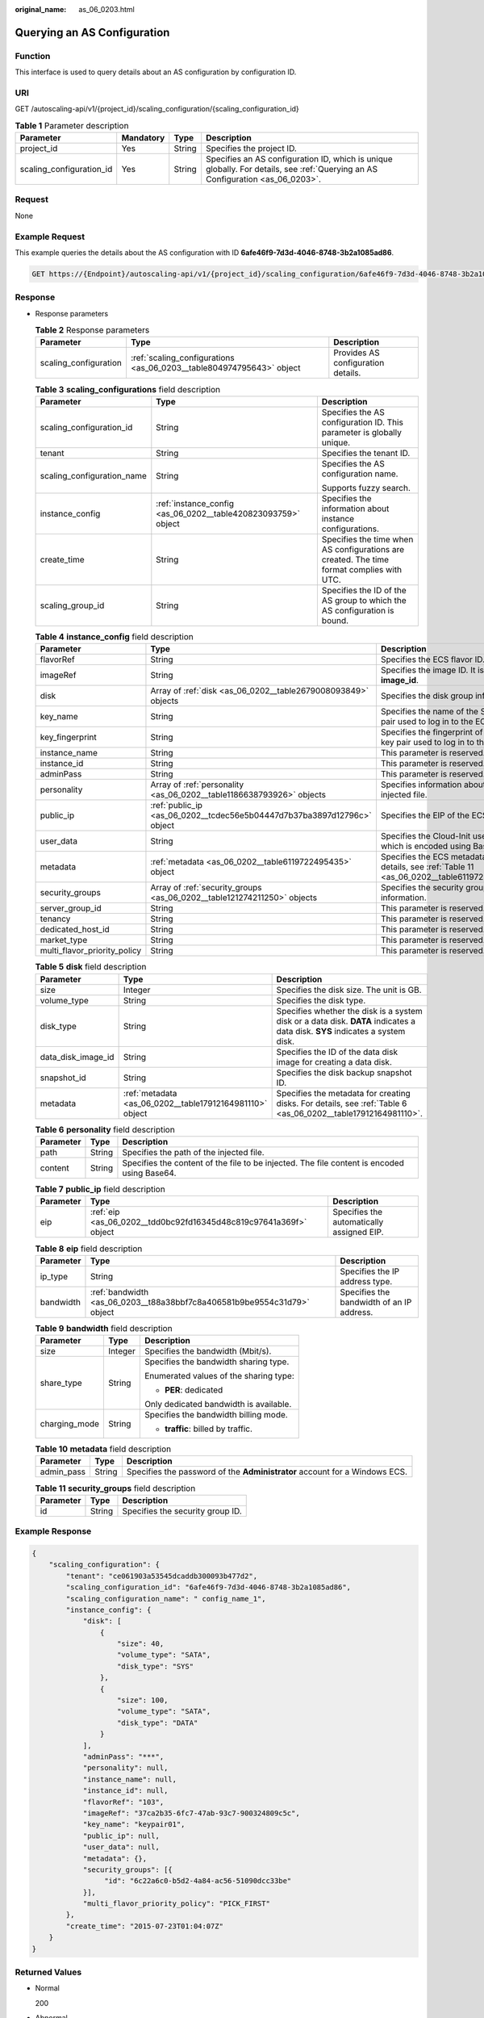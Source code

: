 :original_name: as_06_0203.html

.. _as_06_0203:

Querying an AS Configuration
============================

Function
--------

This interface is used to query details about an AS configuration by configuration ID.

URI
---

GET /autoscaling-api/v1/{project_id}/scaling_configuration/{scaling_configuration_id}

.. table:: **Table 1** Parameter description

   +--------------------------+-----------+--------+--------------------------------------------------------------------------------------------------------------------------------+
   | Parameter                | Mandatory | Type   | Description                                                                                                                    |
   +==========================+===========+========+================================================================================================================================+
   | project_id               | Yes       | String | Specifies the project ID.                                                                                                      |
   +--------------------------+-----------+--------+--------------------------------------------------------------------------------------------------------------------------------+
   | scaling_configuration_id | Yes       | String | Specifies an AS configuration ID, which is unique globally. For details, see :ref:`Querying an AS Configuration <as_06_0203>`. |
   +--------------------------+-----------+--------+--------------------------------------------------------------------------------------------------------------------------------+

Request
-------

None

Example Request
---------------

This example queries the details about the AS configuration with ID **6afe46f9-7d3d-4046-8748-3b2a1085ad86**.

.. code-block:: text

   GET https://{Endpoint}/autoscaling-api/v1/{project_id}/scaling_configuration/6afe46f9-7d3d-4046-8748-3b2a1085ad86

Response
--------

-  Response parameters

   .. table:: **Table 2** Response parameters

      +-----------------------+----------------------------------------------------------------------+------------------------------------+
      | Parameter             | Type                                                                 | Description                        |
      +=======================+======================================================================+====================================+
      | scaling_configuration | :ref:`scaling_configurations <as_06_0203__table804974795643>` object | Provides AS configuration details. |
      +-----------------------+----------------------------------------------------------------------+------------------------------------+

   .. _as_06_0203__table804974795643:

   .. table:: **Table 3** **scaling_configurations** field description

      +----------------------------+---------------------------------------------------------------+-------------------------------------------------------------------------------------------+
      | Parameter                  | Type                                                          | Description                                                                               |
      +============================+===============================================================+===========================================================================================+
      | scaling_configuration_id   | String                                                        | Specifies the AS configuration ID. This parameter is globally unique.                     |
      +----------------------------+---------------------------------------------------------------+-------------------------------------------------------------------------------------------+
      | tenant                     | String                                                        | Specifies the tenant ID.                                                                  |
      +----------------------------+---------------------------------------------------------------+-------------------------------------------------------------------------------------------+
      | scaling_configuration_name | String                                                        | Specifies the AS configuration name.                                                      |
      |                            |                                                               |                                                                                           |
      |                            |                                                               | Supports fuzzy search.                                                                    |
      +----------------------------+---------------------------------------------------------------+-------------------------------------------------------------------------------------------+
      | instance_config            | :ref:`instance_config <as_06_0202__table420823093759>` object | Specifies the information about instance configurations.                                  |
      +----------------------------+---------------------------------------------------------------+-------------------------------------------------------------------------------------------+
      | create_time                | String                                                        | Specifies the time when AS configurations are created. The time format complies with UTC. |
      +----------------------------+---------------------------------------------------------------+-------------------------------------------------------------------------------------------+
      | scaling_group_id           | String                                                        | Specifies the ID of the AS group to which the AS configuration is bound.                  |
      +----------------------------+---------------------------------------------------------------+-------------------------------------------------------------------------------------------+

   .. table:: **Table 4** **instance_config** field description

      +------------------------------+-------------------------------------------------------------------------+------------------------------------------------------------------------------------------------+
      | Parameter                    | Type                                                                    | Description                                                                                    |
      +==============================+=========================================================================+================================================================================================+
      | flavorRef                    | String                                                                  | Specifies the ECS flavor ID.                                                                   |
      +------------------------------+-------------------------------------------------------------------------+------------------------------------------------------------------------------------------------+
      | imageRef                     | String                                                                  | Specifies the image ID. It is same as **image_id**.                                            |
      +------------------------------+-------------------------------------------------------------------------+------------------------------------------------------------------------------------------------+
      | disk                         | Array of :ref:`disk <as_06_0202__table2679008093849>` objects           | Specifies the disk group information.                                                          |
      +------------------------------+-------------------------------------------------------------------------+------------------------------------------------------------------------------------------------+
      | key_name                     | String                                                                  | Specifies the name of the SSH key pair used to log in to the ECS.                              |
      +------------------------------+-------------------------------------------------------------------------+------------------------------------------------------------------------------------------------+
      | key_fingerprint              | String                                                                  | Specifies the fingerprint of the SSH key pair used to log in to the ECS.                       |
      +------------------------------+-------------------------------------------------------------------------+------------------------------------------------------------------------------------------------+
      | instance_name                | String                                                                  | This parameter is reserved.                                                                    |
      +------------------------------+-------------------------------------------------------------------------+------------------------------------------------------------------------------------------------+
      | instance_id                  | String                                                                  | This parameter is reserved.                                                                    |
      +------------------------------+-------------------------------------------------------------------------+------------------------------------------------------------------------------------------------+
      | adminPass                    | String                                                                  | This parameter is reserved.                                                                    |
      +------------------------------+-------------------------------------------------------------------------+------------------------------------------------------------------------------------------------+
      | personality                  | Array of :ref:`personality <as_06_0202__table1186638793926>` objects    | Specifies information about the injected file.                                                 |
      +------------------------------+-------------------------------------------------------------------------+------------------------------------------------------------------------------------------------+
      | public_ip                    | :ref:`public_ip <as_06_0202__tcdec56e5b04447d7b37ba3897d12796c>` object | Specifies the EIP of the ECS.                                                                  |
      +------------------------------+-------------------------------------------------------------------------+------------------------------------------------------------------------------------------------+
      | user_data                    | String                                                                  | Specifies the Cloud-Init user data, which is encoded using Base64.                             |
      +------------------------------+-------------------------------------------------------------------------+------------------------------------------------------------------------------------------------+
      | metadata                     | :ref:`metadata <as_06_0202__table6119722495435>` object                 | Specifies the ECS metadata. For details, see :ref:`Table 11 <as_06_0202__table6119722495435>`. |
      +------------------------------+-------------------------------------------------------------------------+------------------------------------------------------------------------------------------------+
      | security_groups              | Array of :ref:`security_groups <as_06_0202__table121274211250>` objects | Specifies the security group information.                                                      |
      +------------------------------+-------------------------------------------------------------------------+------------------------------------------------------------------------------------------------+
      | server_group_id              | String                                                                  | This parameter is reserved.                                                                    |
      +------------------------------+-------------------------------------------------------------------------+------------------------------------------------------------------------------------------------+
      | tenancy                      | String                                                                  | This parameter is reserved.                                                                    |
      +------------------------------+-------------------------------------------------------------------------+------------------------------------------------------------------------------------------------+
      | dedicated_host_id            | String                                                                  | This parameter is reserved.                                                                    |
      +------------------------------+-------------------------------------------------------------------------+------------------------------------------------------------------------------------------------+
      | market_type                  | String                                                                  | This parameter is reserved.                                                                    |
      +------------------------------+-------------------------------------------------------------------------+------------------------------------------------------------------------------------------------+
      | multi_flavor_priority_policy | String                                                                  | This parameter is reserved.                                                                    |
      +------------------------------+-------------------------------------------------------------------------+------------------------------------------------------------------------------------------------+

   .. table:: **Table 5** **disk** field description

      +--------------------+----------------------------------------------------------+------------------------------------------------------------------------------------------------------------------------------+
      | Parameter          | Type                                                     | Description                                                                                                                  |
      +====================+==========================================================+==============================================================================================================================+
      | size               | Integer                                                  | Specifies the disk size. The unit is GB.                                                                                     |
      +--------------------+----------------------------------------------------------+------------------------------------------------------------------------------------------------------------------------------+
      | volume_type        | String                                                   | Specifies the disk type.                                                                                                     |
      +--------------------+----------------------------------------------------------+------------------------------------------------------------------------------------------------------------------------------+
      | disk_type          | String                                                   | Specifies whether the disk is a system disk or a data disk. **DATA** indicates a data disk. **SYS** indicates a system disk. |
      +--------------------+----------------------------------------------------------+------------------------------------------------------------------------------------------------------------------------------+
      | data_disk_image_id | String                                                   | Specifies the ID of the data disk image for creating a data disk.                                                            |
      +--------------------+----------------------------------------------------------+------------------------------------------------------------------------------------------------------------------------------+
      | snapshot_id        | String                                                   | Specifies the disk backup snapshot ID.                                                                                       |
      +--------------------+----------------------------------------------------------+------------------------------------------------------------------------------------------------------------------------------+
      | metadata           | :ref:`metadata <as_06_0202__table17912164981110>` object | Specifies the metadata for creating disks. For details, see :ref:`Table 6 <as_06_0202__table17912164981110>`.                |
      +--------------------+----------------------------------------------------------+------------------------------------------------------------------------------------------------------------------------------+

   .. table:: **Table 6** **personality** field description

      +-----------+--------+---------------------------------------------------------------------------------------------+
      | Parameter | Type   | Description                                                                                 |
      +===========+========+=============================================================================================+
      | path      | String | Specifies the path of the injected file.                                                    |
      +-----------+--------+---------------------------------------------------------------------------------------------+
      | content   | String | Specifies the content of the file to be injected. The file content is encoded using Base64. |
      +-----------+--------+---------------------------------------------------------------------------------------------+

   .. table:: **Table 7** **public_ip** field description

      +-----------+-------------------------------------------------------------------+-------------------------------------------+
      | Parameter | Type                                                              | Description                               |
      +===========+===================================================================+===========================================+
      | eip       | :ref:`eip <as_06_0202__tdd0bc92fd16345d48c819c97641a369f>` object | Specifies the automatically assigned EIP. |
      +-----------+-------------------------------------------------------------------+-------------------------------------------+

   .. table:: **Table 8** **eip** field description

      +-----------+-------------------------------------------------------------------------+-------------------------------------------+
      | Parameter | Type                                                                    | Description                               |
      +===========+=========================================================================+===========================================+
      | ip_type   | String                                                                  | Specifies the IP address type.            |
      +-----------+-------------------------------------------------------------------------+-------------------------------------------+
      | bandwidth | :ref:`bandwidth <as_06_0203__t88a38bbf7c8a406581b9be9554c31d79>` object | Specifies the bandwidth of an IP address. |
      +-----------+-------------------------------------------------------------------------+-------------------------------------------+

   .. _as_06_0203__t88a38bbf7c8a406581b9be9554c31d79:

   .. table:: **Table 9** **bandwidth** field description

      +-----------------------+-----------------------+----------------------------------------+
      | Parameter             | Type                  | Description                            |
      +=======================+=======================+========================================+
      | size                  | Integer               | Specifies the bandwidth (Mbit/s).      |
      +-----------------------+-----------------------+----------------------------------------+
      | share_type            | String                | Specifies the bandwidth sharing type.  |
      |                       |                       |                                        |
      |                       |                       | Enumerated values of the sharing type: |
      |                       |                       |                                        |
      |                       |                       | -  **PER**: dedicated                  |
      |                       |                       |                                        |
      |                       |                       | Only dedicated bandwidth is available. |
      +-----------------------+-----------------------+----------------------------------------+
      | charging_mode         | String                | Specifies the bandwidth billing mode.  |
      |                       |                       |                                        |
      |                       |                       | -  **traffic**: billed by traffic.     |
      +-----------------------+-----------------------+----------------------------------------+

   .. table:: **Table 10** **metadata** field description

      +------------+--------+----------------------------------------------------------------------------+
      | Parameter  | Type   | Description                                                                |
      +============+========+============================================================================+
      | admin_pass | String | Specifies the password of the **Administrator** account for a Windows ECS. |
      +------------+--------+----------------------------------------------------------------------------+

   .. table:: **Table 11** **security_groups** field description

      ========= ====== ================================
      Parameter Type   Description
      ========= ====== ================================
      id        String Specifies the security group ID.
      ========= ====== ================================

Example Response
----------------

.. code-block::

   {
       "scaling_configuration": {
           "tenant": "ce061903a53545dcaddb300093b477d2",
           "scaling_configuration_id": "6afe46f9-7d3d-4046-8748-3b2a1085ad86",
           "scaling_configuration_name": " config_name_1",
           "instance_config": {
               "disk": [
                   {
                       "size": 40,
                       "volume_type": "SATA",
                       "disk_type": "SYS"
                   },
                   {
                       "size": 100,
                       "volume_type": "SATA",
                       "disk_type": "DATA"
                   }
               ],
               "adminPass": "***",
               "personality": null,
               "instance_name": null,
               "instance_id": null,
               "flavorRef": "103",
               "imageRef": "37ca2b35-6fc7-47ab-93c7-900324809c5c",
               "key_name": "keypair01",
               "public_ip": null,
               "user_data": null,
               "metadata": {},
               "security_groups": [{
                    "id": "6c22a6c0-b5d2-4a84-ac56-51090dcc33be"
               }],
               "multi_flavor_priority_policy": "PICK_FIRST"
           },
           "create_time": "2015-07-23T01:04:07Z"
       }
   }

Returned Values
---------------

-  Normal

   200

-  Abnormal

   +-----------------------------------+--------------------------------------------------------------------------------------------+
   | Returned Value                    | Description                                                                                |
   +===================================+============================================================================================+
   | 400 Bad Request                   | The server failed to process the request.                                                  |
   +-----------------------------------+--------------------------------------------------------------------------------------------+
   | 401 Unauthorized                  | You must enter the username and password to access the requested page.                     |
   +-----------------------------------+--------------------------------------------------------------------------------------------+
   | 403 Forbidden                     | You are forbidden to access the requested page.                                            |
   +-----------------------------------+--------------------------------------------------------------------------------------------+
   | 404 Not Found                     | The server could not find the requested page.                                              |
   +-----------------------------------+--------------------------------------------------------------------------------------------+
   | 405 Method Not Allowed            | You are not allowed to use the method specified in the request.                            |
   +-----------------------------------+--------------------------------------------------------------------------------------------+
   | 406 Not Acceptable                | The response generated by the server could not be accepted by the client.                  |
   +-----------------------------------+--------------------------------------------------------------------------------------------+
   | 407 Proxy Authentication Required | You must use the proxy server for authentication to process the request.                   |
   +-----------------------------------+--------------------------------------------------------------------------------------------+
   | 408 Request Timeout               | The request timed out.                                                                     |
   +-----------------------------------+--------------------------------------------------------------------------------------------+
   | 409 Conflict                      | The request could not be processed due to a conflict.                                      |
   +-----------------------------------+--------------------------------------------------------------------------------------------+
   | 500 Internal Server Error         | Failed to complete the request because of an internal service error.                       |
   +-----------------------------------+--------------------------------------------------------------------------------------------+
   | 501 Not Implemented               | Failed to complete the request because the server does not support the requested function. |
   +-----------------------------------+--------------------------------------------------------------------------------------------+
   | 502 Bad Gateway                   | Failed to complete the request because the request is invalid.                             |
   +-----------------------------------+--------------------------------------------------------------------------------------------+
   | 503 Service Unavailable           | Failed to complete the request because the system is unavailable.                          |
   +-----------------------------------+--------------------------------------------------------------------------------------------+
   | 504 Gateway Timeout               | A gateway timeout error occurred.                                                          |
   +-----------------------------------+--------------------------------------------------------------------------------------------+

Error Codes
-----------

See :ref:`Error Codes <as_07_0102>`.

